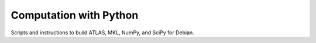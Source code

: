 =======================
Computation with Python
=======================

Scripts and instructions to build ATLAS, MKL, NumPy, and SciPy for Debian.

